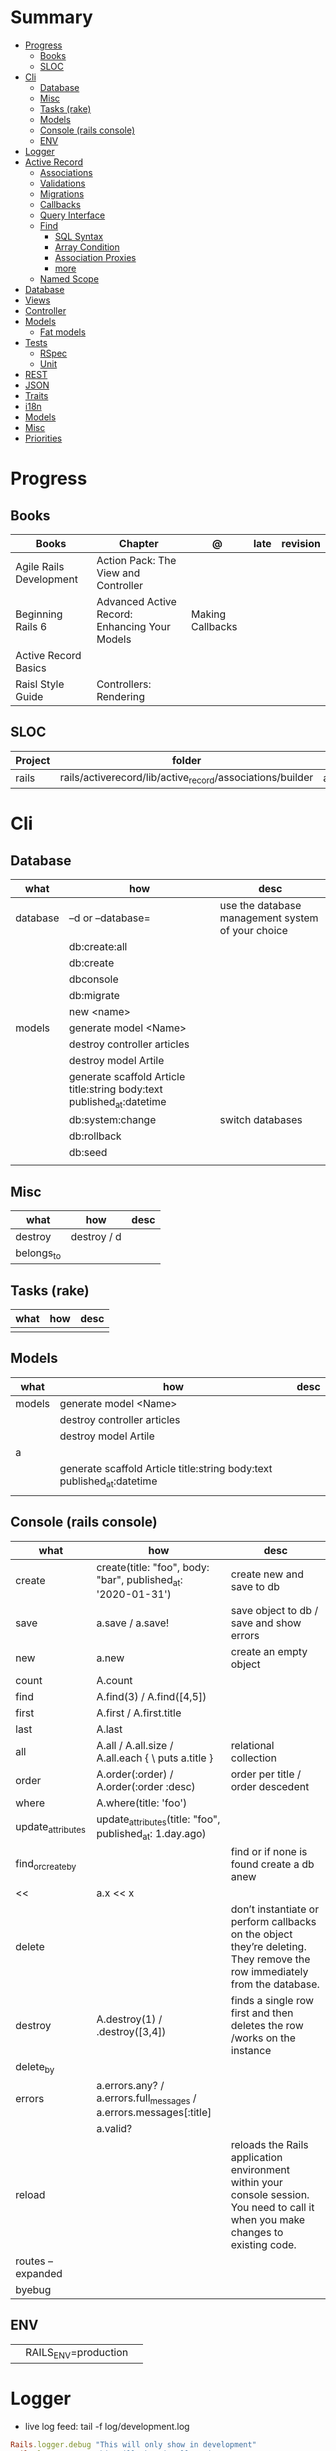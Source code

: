 #+TILE: Ruby on Rails - Study Annotations

* Summary
  :PROPERTIES:
  :TOC:      :include all :depth 3 :ignore this
  :END:
:CONTENTS:
- [[#progress][Progress]]
  - [[#books][Books]]
  - [[#sloc][SLOC]]
- [[#cli][Cli]]
  - [[#database][Database]]
  - [[#misc][Misc]]
  - [[#tasks-rake][Tasks (rake)]]
  - [[#models][Models]]
  - [[#console-rails-console][Console (rails console)]]
  - [[#env][ENV]]
- [[#logger][Logger]]
- [[#active-record][Active Record]]
  - [[#associations][Associations]]
  - [[#validations][Validations]]
  - [[#migrations][Migrations]]
  - [[#callbacks][Callbacks]]
  - [[#query-interface][Query Interface]]
  - [[#find][Find]]
    - [[#sql-syntax][SQL Syntax]]
    - [[#array-condition][Array Condition]]
    - [[#association-proxies][Association Proxies]]
    - [[#more][more]]
  - [[#named-scope][Named Scope]]
- [[#database][Database]]
- [[#views][Views]]
- [[#controller][Controller]]
- [[#models][Models]]
  - [[#fat-models][Fat models]]
- [[#tests][Tests]]
  - [[#rspec][RSpec]]
  - [[#unit][Unit]]
- [[#rest][REST]]
- [[#json][JSON]]
- [[#traits][Traits]]
- [[#i18n][i18n]]
- [[#models][Models]]
- [[#misc][Misc]]
- [[#priorities][Priorities]]
:END:
* Progress
** Books
   | Books                   | Chapter                                       | @                | late | revision |
   |-------------------------+-----------------------------------------------+------------------+------+----------|
   | Agile Rails Development | Action Pack: The View and Controller          |                  |      |          |
   | Beginning Rails 6       | Advanced Active Record: Enhancing Your Models | Making Callbacks |      |          |
   | Active Record Basics    |                                               |                  |      |          |
   | Raisl Style Guide       | Controllers: Rendering                        |                  |      |          |

** SLOC
   | Project | folder                                                    | file           | @ |
   |---------+-----------------------------------------------------------+----------------+---|
   | rails   | rails/activerecord/lib/active_record/associations/builder | association.rb |   |

* Cli
** Database
   | what     | how                                                                    | desc                                              |
   |----------+------------------------------------------------------------------------+---------------------------------------------------|
   | database | –d or --database=                                                      | use the database management system of your choice |
   |          | db:create:all                                                          |                                                   |
   |          | db:create                                                              |                                                   |
   |          | dbconsole                                                              |                                                   |
   |          | db:migrate                                                             |                                                   |
   |          | new <name>                                                             |                                                   |
   | models   | generate model <Name>                                                  |                                                   |
   |          | destroy controller articles                                            |                                                   |
   |          | destroy model Artile                                                   |                                                   |
   |          | generate scaffold Article title:string body:text published_at:datetime |                                                   |
   |          | db:system:change                                                       | switch databases                                  |
   |          | db:rollback                                                            |                                                   |
   |          | db:seed                                                                |                                                   |
   |          |                                                                        |                                                   |

** Misc
   | what       | how         | desc |
   |------------+-------------+------|
   | destroy    | destroy / d |      |
   | belongs_to |             |      |

** Tasks (rake)
   | what | how | desc |
   |------+-----+------|
   |      |     |      |

** Models
   | what   | how                                                                    | desc |
   |--------+------------------------------------------------------------------------+------|
   | models | generate model <Name>                                                  |      |
   |        | destroy controller articles                                            |      |
   |        | destroy model Artile                                                   |      |
   | a      |                                                                        |      |
   |        | generate scaffold Article title:string body:text published_at:datetime |      |
   |        |                                                                        |      |

** Console (rails console)
   | what              | how                                                                | desc                                                                                                                               |
   |-------------------+--------------------------------------------------------------------+------------------------------------------------------------------------------------------------------------------------------------|
   | create            | create(title: "foo", body: "bar", published_at: '2020-01-31')      | create new and save to db                                                                                                          |
   | save              | a.save  / a.save!                                                  | save object to db / save and show errors                                                                                           |
   | new               | a.new                                                              | create an empty object                                                                                                             |
   | count             | A.count                                                            |                                                                                                                                    |
   | find              | A.find(3) / A.find([4,5])                                          |                                                                                                                                    |
   | first             | A.first   / A.first.title                                          |                                                                                                                                    |
   | last              | A.last                                                             |                                                                                                                                    |
   | all               | A.all / A.all.size / A.all.each { \a\ puts a.title }               | relational collection                                                                                                              |
   | order             | A.order(:order) / A.order(:order :desc)                            | order per title / order descedent                                                                                                  |
   | where             | A.where(title: 'foo')                                              |                                                                                                                                    |
   | update_attributes | update_attributes(title: "foo", published_at: 1.day.ago)           |                                                                                                                                    |
   | find_or_create_by |                                                                    | find or if none is found create a db anew                                                                                          |
   | <<                | a.x << x                                                           |                                                                                                                                    |
   | delete            |                                                                    | don’t instantiate or perform callbacks on the object they’re deleting. They remove the row immediately from the database.          |
   | destroy           | A.destroy(1) / .destroy([3,4])                                     | finds a single row first and then deletes the row /works on the instance                                                           |
   | delete_by         |                                                                    |                                                                                                                                    |
   | errors            | a.errors.any? / a.errors.full_messages / a.errors.messages[:title] |                                                                                                                                    |
   |                   | a.valid?                                                           |                                                                                                                                    |
   | reload            |                                                                    | reloads the Rails application environment within your console session. You need to call it when you make changes to existing code. |
   | routes --expanded |                                                                    |                                                                                                                                    |
   | byebug            |                                                                    |                                                                                                                                    |

** ENV
   |   |                      |   |
   |---+----------------------+---|
   |   | RAILS_ENV=production |   |
* Logger
  - live log feed: tail -f log/development.log

  #+begin_src ruby
  Rails.logger.debug "This will only show in development"
  Rails.logger.warn "This will show in all environments"
  #+end_src

* Active Record
  - Single-Table Inheritance
** Associations
   |                         |                                        |
   |-------------------------+----------------------------------------|
   | has_many                |                                        |
   | has_one                 |                                        |
   | belongs_to              | goes in the class with the foreign key |
   | many_to_many            |                                        |
   | has_and_belongs_to_many |                                        |
** Validations
** Migrations
** Callbacks
   - before_create
   - after_create
   - before_save
   - after_save
   - before_destroy
   - after_destroy
** Query Interface
** Find
*** SQL Syntax
    #+begin_src ruby
    Obj.where(title: 'AwesomeWM is really awesome')
    #+end_src

*** Array Condition
    #+begin_src ruby
    Article.where("published_at < ?", Time.now)
    Article.where("published_at < ?", Time.now).to_sql # inspect the issued SQL statement

    Article.where("title LIKE :search OR body LIKE :search", {search: '%association%'})
    #+end_src

*** Association Proxies
    - Chain together multiple calls to Active Record
    #+begin_src ruby

    #+end_src
*** more
    #+begin_src ruby
    Article.order("published_at DESC")
    Article.limit(1)
    Article.joins(:comments)
    Article.includes(:comments)
    Article.order("title DESC").limit(2)
    #+end_src
** Named Scope
   #+begin_src ruby
   scope :published, -> { where.not(published_at: nil) }
   scope :draft, -> { where(published_at: nil) }
   #+end_src
* Database
  | it    | desc                                                     |
  |-------+----------------------------------------------------------|
  | seeds | which defines some data you always need in your database |
  |       |                                                          |

* Views
* Controller
* Models
** Fat models
   An intelligent model like this is often called fat. Instead of performing model-related logic in
   other places (i.e., in controllers or views), you keep it in the model, thus making it fat. This
   makes your models easier to work with and helps your code stay DRY.
* Tests
** RSpec
** Unit
* REST
* JSON
* Traits
  - Active Records: Ruby object-relational mapping (ORM) library
  - root_path
* i18n
  - i18n.t()
  - i18n.l()
* Models
  | what   | $ | ...         |
  |--------+---+-------------|
  | Models |   | Camel-Cased |
  |        |   |             |
* Misc
  HTTP status codes: Rack::Utils::HTTP_STATUS_CODES
* Priorities
  - TDD BDD
  - Rails / MVC
  - PostgreSQL
  - Docker/Kubernetes
  - Redis/SideKick/
  - MicroServices
  - AWS
  - Circle CI
  - REST
